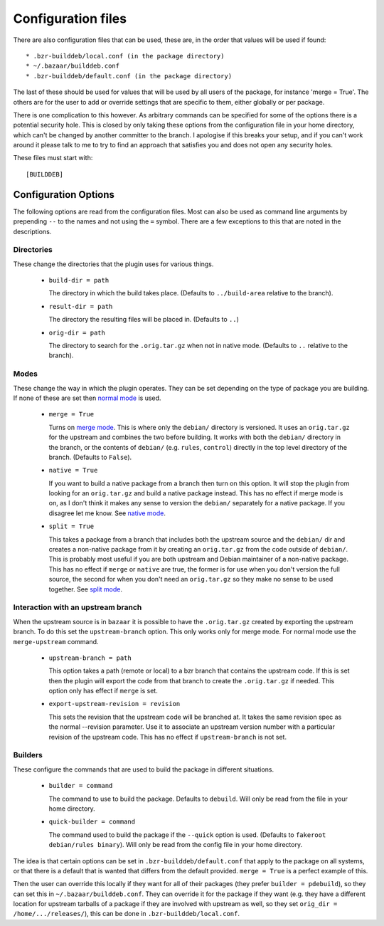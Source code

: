 Configuration files
-------------------

There are also configuration files that can be used, these are, in the order
that values will be used if found::

  * .bzr-builddeb/local.conf (in the package directory)
  * ~/.bazaar/builddeb.conf
  * .bzr-builddeb/default.conf (in the package directory)

The last of these should be used for values that will be used by all users of
the package, for instance 'merge = True'. The others are for the user to add
or override settings that are specific to them, either globally or per package.

There is one complication to this however. As arbitrary commands can be
specified for some of the options there is a potential security hole. This
is closed by only taking these options from the configuration file in your
home directory, which can't be changed by another committer to the branch.
I apologise if this breaks your setup, and if you can't work around it please
talk to me to try to find an approach that satisfies you and does not open
any security holes.

These files must start with::

  [BUILDDEB]

Configuration Options
#####################

The following options are read from the configuration files. Most can also be
used as command line arguments by prepending ``--`` to the names and not using
the ``=`` symbol. There are a few exceptions to this that are noted in the
descriptions.

Directories
^^^^^^^^^^^

These change the directories that the plugin uses for various things.

  * ``build-dir = path``

    The directory in which the build takes place. (Defaults to 
    ``../build-area`` relative to the branch).

  * ``result-dir = path``

    The directory the resulting files will be placed in. (Defaults to ``..``)

  * ``orig-dir = path``

    The directory to search for the ``.orig.tar.gz`` when not in native mode. 
    (Defaults to ``..`` relative to the branch).

Modes
^^^^^

These change the way in which the plugin operates. They can be set depending
on the type of package you are building. If none of these are set then
`normal mode`_ is used.

  * ``merge = True``

    Turns on `merge mode`_. This is where only the ``debian/`` directory is 
    versioned. It uses an ``orig.tar.gz`` for the upstream and combines the
    two before building. It works with both the ``debian/`` directory in the 
    branch, or the contents of ``debian/`` (e.g. ``rules``, ``control``) 
    directly in the top level directory of the branch. (Defaults to ``False``).

  * ``native = True``

    If you want to build a native package from a branch then turn on this
    option. It will stop the plugin from looking for an ``orig.tar.gz`` and
    build a native package instead. This has no effect if merge mode is on,
    as I don't think it makes any sense to version the ``debian/`` separately
    for a native package. If you disagree let me know. See `native mode`_.

  * ``split = True``

    This takes a package from a branch that includes both the upstream source
    and the ``debian/`` dir and creates a non-native package from it by
    creating an ``orig.tar.gz`` from the code outside of ``debian/``. This
    is probably most useful if you are both upstream and Debian maintainer
    of a non-native package. This has no effect if ``merge`` or ``native``
    are true, the former is for use when you don't version the full source,
    the second for when you don't need an ``orig.tar.gz`` so they make no sense
    to be used together. See `split mode`_.

.. _normal mode: normal.html
.. _merge mode: merge.html
.. _native mode: native.html
.. _split mode: split.html

Interaction with an upstream branch
^^^^^^^^^^^^^^^^^^^^^^^^^^^^^^^^^^^

When the upstream source is in ``bazaar`` it is possible to have the
``.orig.tar.gz`` created by exporting the upstream branch. To do this set
the ``upstream-branch`` option. This only works only for merge mode. For
normal mode use the ``merge-upstream`` command.

  * ``upstream-branch = path``

    This option takes a path (remote or local) to a bzr branch that contains
    the upstream code. If this is set then the plugin will export the code
    from that branch to create the ``.orig.tar.gz`` if needed. This option
    only has effect if ``merge`` is set.

  * ``export-upstream-revision = revision``

    This sets the revision that the upstream code will be branched at. It takes
    the same revision spec as the normal --revision parameter. Use it to
    associate an upstream version number with a particular revision of the
    upstream code. This has no effect if ``upstream-branch`` is not set.


Builders
^^^^^^^^

These configure the commands that are used to build the package in different
situations.

  * ``builder = command``

    The command to use to build the package. Defaults to ``debuild``.
    Will only be read from the file in your home directory.

  * ``quick-builder = command``

    The command used to build the package if the ``--quick`` option is used. 
    (Defaults to ``fakeroot debian/rules binary``). Will only be read from
    the config file in your home directory.

The idea is that certain options can be set in ``.bzr-builddeb/default.conf`` 
that apply to the package on all systems, or that there is a default that is 
wanted that differs from the default provided. ``merge = True`` is a perfect 
example of this.

Then the user can override this locally if they want for all of their packages
(they prefer ``builder = pdebuild``), so they can set this in 
``~/.bazaar/builddeb.conf``. They can override it for the package if they want 
(e.g. they have a different location for upstream tarballs of a package if
they are involved with upstream as well, so they set ``orig_dir = 
/home/.../releases/``), this can be done in ``.bzr-builddeb/local.conf``.

